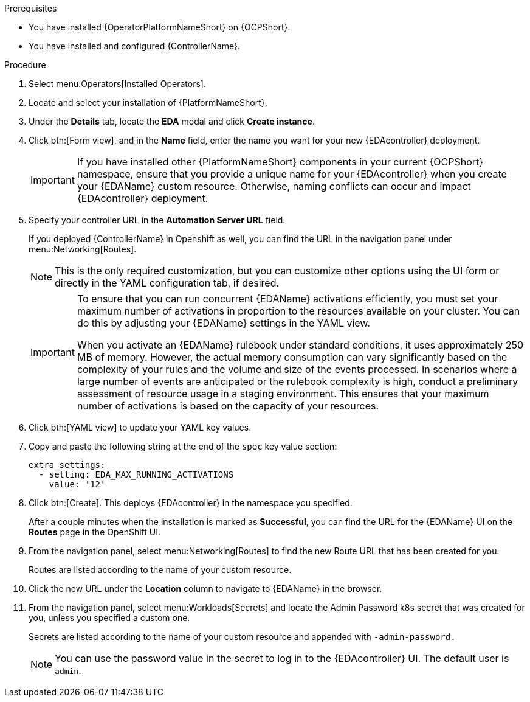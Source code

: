 
[id="proc-deploy-eda-controller-with-aap-operator-ocp_{context}"]



.Prerequisites

* You have installed {OperatorPlatformNameShort} on {OCPShort}.
* You have installed and configured {ControllerName}.

.Procedure

. Select menu:Operators[Installed Operators].

. Locate and select your installation of {PlatformNameShort}.

. Under the *Details* tab, locate the *EDA* modal and click *Create instance*. 

. Click btn:[Form view], and in the *Name* field, enter the name you want for your new {EDAcontroller} deployment.
+
[IMPORTANT]
====
If you have installed other {PlatformNameShort} components in your current {OCPShort} namespace, ensure that you provide a unique name for your {EDAcontroller} when you create your {EDAName} custom resource. Otherwise, naming conflicts can occur and impact {EDAcontroller} deployment.
====
. Specify your controller URL in the *Automation Server URL* field. 
+
If you deployed {ControllerName} in Openshift as well, you can find the URL in the navigation panel under menu:Networking[Routes].
+
[NOTE]
====
This is the only required customization, but you can customize other options using the UI form or directly in the YAML configuration tab, if desired.
====
+
[IMPORTANT]
====
To ensure that you can run concurrent {EDAName} activations efficiently, you must set your maximum number of activations in proportion to the resources available on your cluster. You can do this by adjusting your {EDAName} settings in the YAML view. 

When you activate an {EDAName} rulebook under standard conditions, it uses approximately 250 MB of memory. However, the actual memory consumption can vary significantly based on the complexity of your rules and the volume and size of the events processed. In scenarios where a large number of events are anticipated or the rulebook complexity is high, conduct a preliminary assessment of resource usage in a staging environment. This ensures that your maximum number of activations is based on the capacity of your resources. 
====
+
. Click btn:[YAML view] to update your YAML key values. 

. Copy and paste the following string at the end of the `spec` key value section:
+
----
extra_settings:
  - setting: EDA_MAX_RUNNING_ACTIVATIONS
    value: '12'
----
+
. Click btn:[Create].
This deploys {EDAcontroller} in the namespace you specified. 
+
After a couple minutes when the installation is marked as *Successful*, you can find the URL for the {EDAName} UI on the *Routes* page in the OpenShift UI. 

. From the navigation panel, select menu:Networking[Routes] to find the new Route URL that has been created for you. 
+
Routes are listed according to the name of your custom resource.

. Click the new URL under the *Location* column to navigate to {EDAName} in the browser.

. From the navigation panel, select menu:Workloads[Secrets] and locate the Admin Password k8s secret that was created for you, unless you specified a custom one.
+
Secrets are listed according to the name of your custom resource and appended with `-admin-password.`
+
[NOTE]
====
You can use the password value in the secret to log in to the {EDAcontroller} UI. The default user is `admin`.
====





